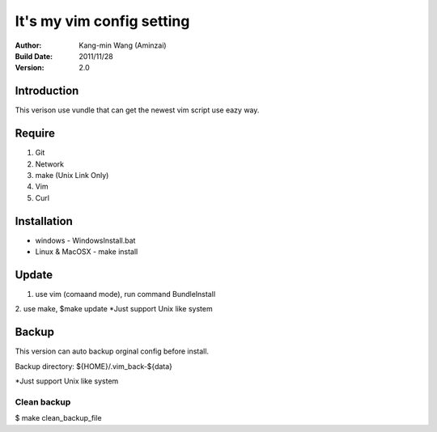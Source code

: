 ========================================
It's my vim config setting
========================================
:Author:
    Kang-min Wang (Aminzai)
:Build Date:
    2011/11/28
:Version:
    2.0

Introduction
========================================
This verison use vundle that can get the newest vim script use eazy way.

Require
========================================
1. Git
2. Network
#. make (Unix Link Only)
#. Vim
#. Curl

Installation
========================================

- windows
  - WindowsInstall.bat
- Linux & MacOSX
  - make install

Update
========================================
1. use vim (comaand mode), run command BundleInstall
2. use make, $make update 
*Just support Unix like system

Backup
========================================
This version can auto backup orginal config before install.

Backup directory: ${HOME}/.vim_back-${data}

*Just support Unix like system

Clean backup 
----------------------------------------
$ make clean_backup_file





